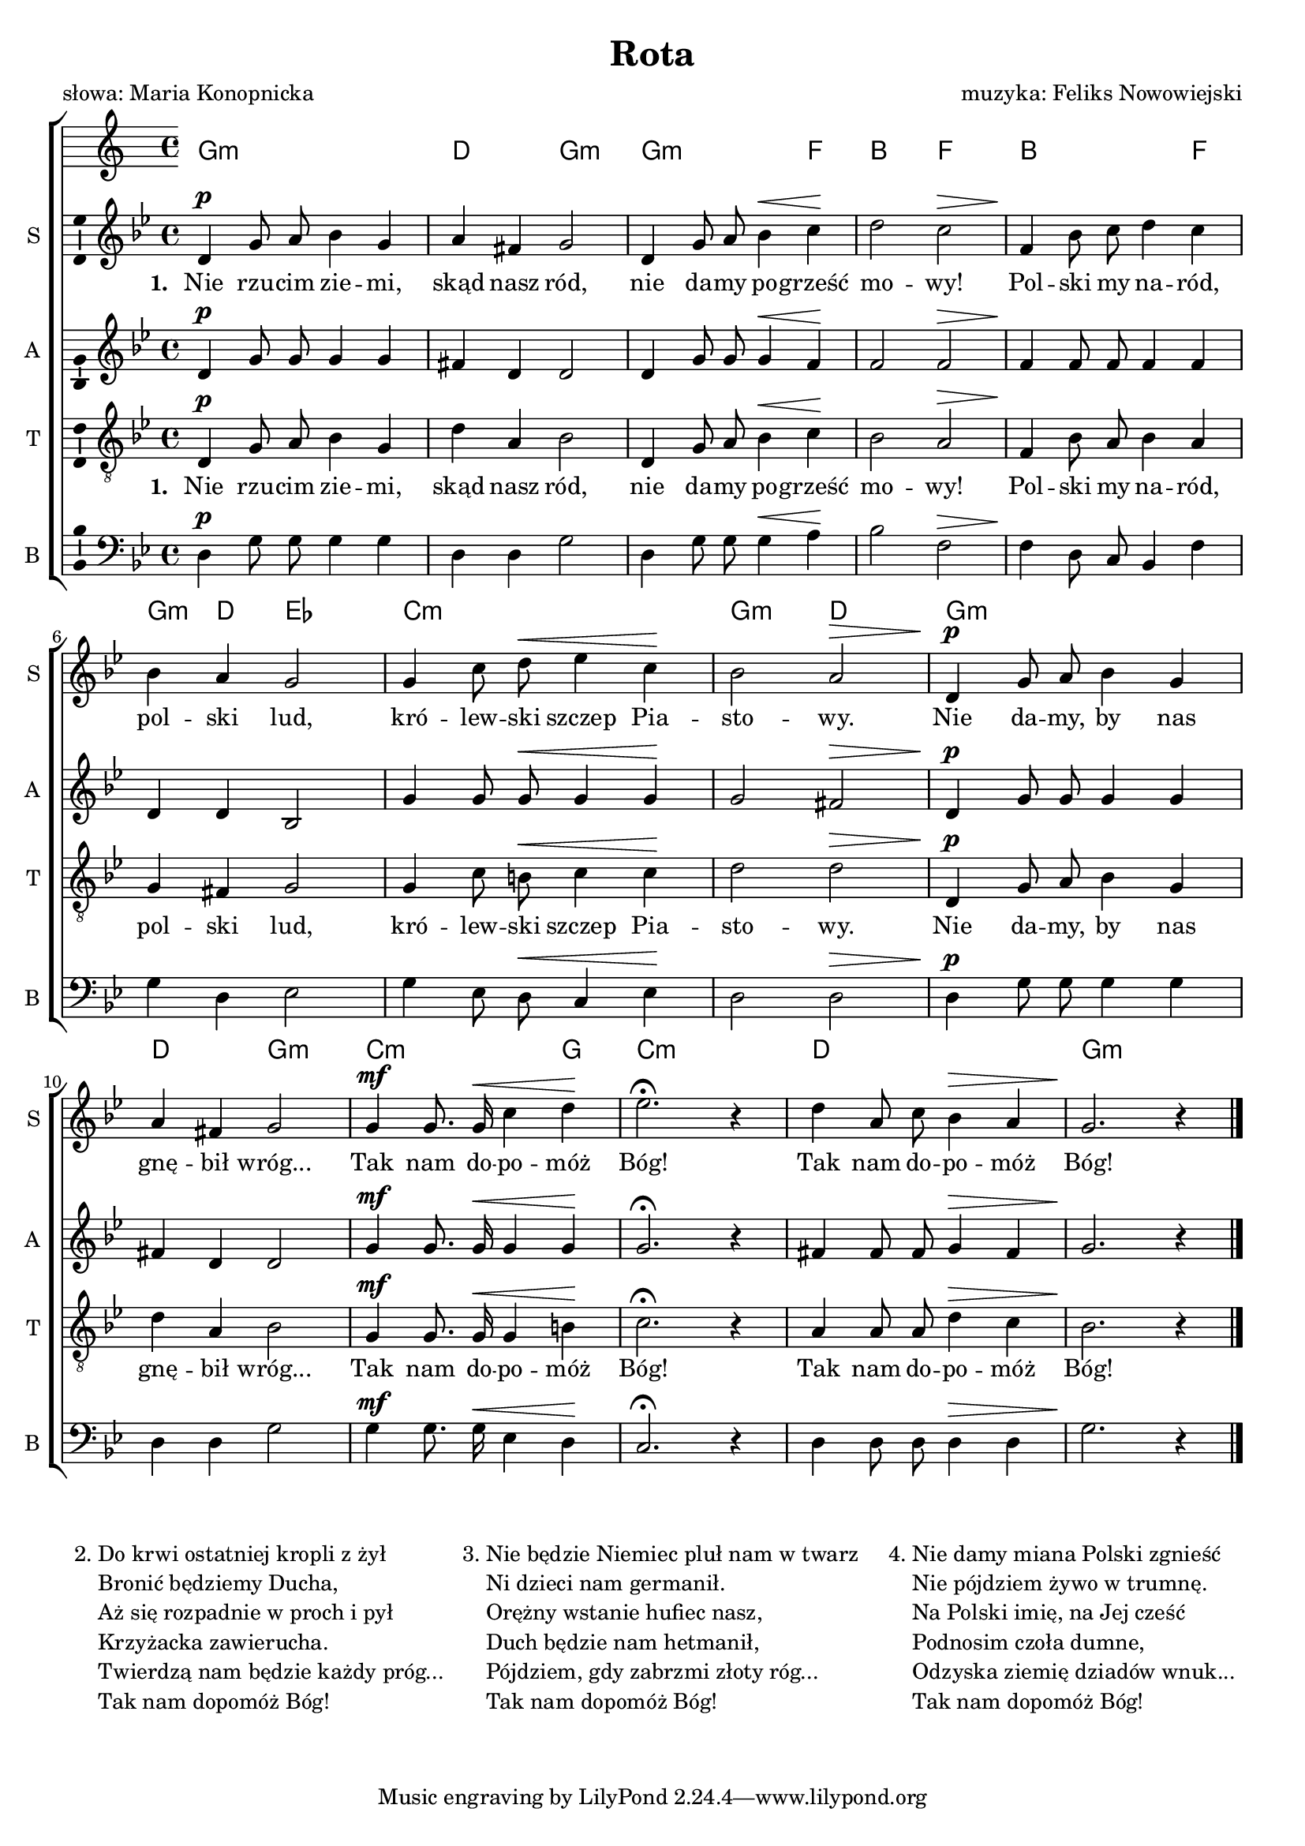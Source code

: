 \version "2.12.3"
\pointAndClickOff
\header	{
  title = "Rota"
  composer = "muzyka: Feliks Nowowiejski"
  poet = "słowa: Maria Konopnicka"
}
commonprops = {
  \autoBeamOff
  \key g \minor
  \time 4/4
}
scoretempomarker = {
  \tempo 4=90
  \set Score.tempoHideNote = ##t
}
\paper {
  page-count = #1
}
#(set-global-staff-size 18)
%--------------------------------MELODY--------------------------------
sopranomelody = \relative c'' {
  d,4^\p g8 a bes4 g | a fis g2 |
  d4 g8 a bes4^\< c\! | d2 c^\> |
  % 5
  f,4\! bes8 c d4 c | bes a g2 |
  g4 c8 d^\< es4 c\! | bes2 a^\> |
  % 9
  d,4^\p g8 a bes4 g | a fis g2 |
  g4^\mf g8. g16^\< c4 d\! | es2.\fermata r4 |
  d4 a8 c bes4^\> a | g2.\! r4 \bar "|."
}
altomelody = \relative f' {
  d4^\p g8 g g4 g | fis d d2 |
  d4 g8  g g4^\< f\! | f2 f^\> |
  % 5
  f4\! f8 f f4 f | d d bes2 |
  g'4 g8 g^\< g4 g\! | g2 fis^\> |
  % 9
  d4^\p g8 g g4 g | fis d d2 |
  g4^\mf g8. g16^\< g4 g\! | g2.\fermata r4 |
  fis4 fis8 fis g4^\> fis | g2.\! r4 \bar "|."
}
tenormelody = \relative c' {
  d,4^\p g8 a bes4 g | d' a bes2 |
  d,4 g8 a bes4^\< c\! | bes2 a^\> |
  % 5
  f4\! bes8 a bes4 a | g fis g2 |
  g4 c8 b^\< c4 c\! | d2 d^\> |
  % 9
  d,4^\p g8 a bes4 g | d' a bes2 |
  g4^\mf g8. g16^\< g4 b\! | c2.\fermata r4 |
  a4 a8 a d4^\> c | bes2.\! r4 \bar "|."
}
bassmelody = \relative f {
  d4^\p g8 g g4 g | d d g2 |
  d4 g8 g g4^\< a\! | bes2 f^\> |
  % 5
  f4\! d8 c bes4 f' | g d es2 |
  g4 es8 d^\< c4 es\! | d2 d^\> |
  % 9
  d4^\p g8 g g4 g | d d g2 |
  g4^\mf g8. g16^\< es4 d\! | c2.\fermata r4 |
  d4 d8 d d4^\> d | g2.\! r4 \bar "|."
}
akordy = \chordmode {
  g1:m d2 g:m g2.:m f4 bes2 f
  bes2. f4 g:m d es2 c1:m g2:m d
  g1:m d2 g:m c2.:m g4 c1:m d g:m
}
%--------------------------------LYRICS--------------------------------
text =  \lyricmode {
  \set stanza = "1. "
  Nie rzu -- cim zie -- mi, skąd nasz ród, nie da -- my po -- grześć mo -- wy!
  Pol -- ski my na -- ród, pol -- ski lud, kró -- lew -- ski szczep Pia -- sto -- wy.
  Nie da -- my, by nas gnę -- bił wróg... Tak nam do -- po -- móż Bóg! Tak nam do -- po -- móż Bóg!
}
stanzas = \markup {
  \fill-line {
    {
      \hspace #0.1
      \line {
        "2."
        \column	{
          "Do krwi ostatniej kropli z żył"
          "Bronić będziemy Ducha,"
          "Aż się rozpadnie w proch i pył"
          "Krzyżacka zawierucha."
          "Twierdzą nam będzie każdy próg..."
          "Tak nam dopomóż Bóg!"
        }
      }
      \hspace #0.1
      \line {
        "3."
        \column {
          "Nie będzie Niemiec pluł nam w twarz"
          "Ni dzieci nam germanił."
          "Orężny wstanie hufiec nasz,"
          "Duch będzie nam hetmanił,"
          "Pójdziem, gdy zabrzmi złoty róg..."
          "Tak nam dopomóż Bóg!"
        }
      }
      \hspace #0.1
      \line {
        "4."
        \column {
          "Nie damy miana Polski zgnieść"
          "Nie pójdziem żywo w trumnę."
          "Na Polski imię, na Jej cześć"
          "Podnosim czoła dumne,"
          "Odzyska ziemię dziadów wnuk..."
          "Tak nam dopomóż Bóg!"
        }
      }
      \hspace #0.1
    }
  }
}
%--------------------------------ALL-FILE VARIABLE--------------------------------

fourstaveschoir = {
  \new ChoirStaff <<
    \scoretempomarker
    \new ChordNames { \germanChords \akordy }
    \new Staff = soprano {
      \clef treble
      \set Staff.instrumentName = "S "
      \set Staff.shortInstrumentName = "S "
      \new Voice = soprano {
        \commonprops
        \set Voice.midiInstrument = "clarinet"
        \sopranomelody
      }
    }
    \new Lyrics = womenlyrics \lyricsto soprano \text

    \new Staff = alto {
      \clef treble
      \set Staff.instrumentName = "A "
      \set Staff.shortInstrumentName = "A "
      \new Voice = alto {
        \commonprops
        \set Voice.midiInstrument = "english horn"
        \altomelody
      }
    }

    \new Staff = tenor {
      \clef "treble_8"
      \set Staff.instrumentName = "T "
      \set Staff.shortInstrumentName = "T "
      \new Voice = tenor {
        \commonprops
        \set Voice.midiInstrument = "english horn"
        \tenormelody
      }
    }
    \new Lyrics = menlyrics \lyricsto tenor \text

    \new Staff = bass {
      \clef bass
      \set Staff.instrumentName = "B "
      \set Staff.shortInstrumentName = "B "
      \new Voice = bass {
        \commonprops
        \set Voice.midiInstrument = "clarinet"
        \bassmelody
      }
    }
  >>
}

%---------------------------------MIDI---------------------------------
\score {
  \unfoldRepeats \fourstaveschoir
  \midi {
    \context {
      \Staff \remove "Staff_performer"
    }
    \context {
      \Voice
      \consists "Staff_performer"
      \remove "Dynamic_performer"
    }
  }
}

%--------------------------------LAYOUT--------------------------------
\score {
  \fourstaveschoir
  \layout {
    indent = 0\cm
    \context {
      \Staff \consists "Ambitus_engraver"
    }
  }
}

\stanzas
